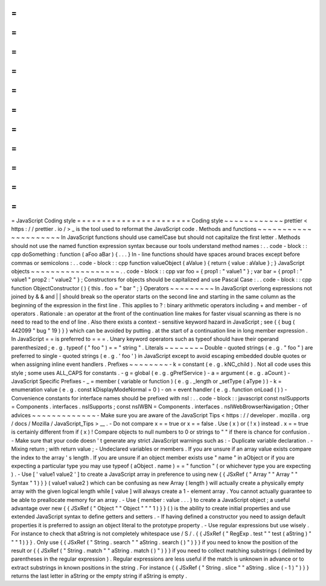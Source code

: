 =
=
=
=
=
=
=
=
=
=
=
=
=
=
=
=
=
=
=
=
=
=
=
JavaScript
Coding
style
=
=
=
=
=
=
=
=
=
=
=
=
=
=
=
=
=
=
=
=
=
=
=
Coding
style
~
~
~
~
~
~
~
~
~
~
~
~
prettier
<
https
:
/
/
prettier
.
io
/
>
_
is
the
tool
used
to
reformat
the
JavaScript
code
.
Methods
and
functions
~
~
~
~
~
~
~
~
~
~
~
~
~
~
~
~
~
~
~
~
~
In
JavaScript
functions
should
use
camelCase
but
should
not
capitalize
the
first
letter
.
Methods
should
not
use
the
named
function
expression
syntax
because
our
tools
understand
method
names
:
.
.
code
-
block
:
:
cpp
doSomething
:
function
(
aFoo
aBar
)
{
.
.
.
}
In
-
line
functions
should
have
spaces
around
braces
except
before
commas
or
semicolons
:
.
.
code
-
block
:
:
cpp
function
valueObject
(
aValue
)
{
return
{
value
:
aValue
}
;
}
JavaScript
objects
~
~
~
~
~
~
~
~
~
~
~
~
~
~
~
~
~
~
.
.
code
-
block
:
:
cpp
var
foo
=
{
prop1
:
"
value1
"
}
;
var
bar
=
{
prop1
:
"
value1
"
prop2
:
"
value2
"
}
;
Constructors
for
objects
should
be
capitalized
and
use
Pascal
Case
:
.
.
code
-
block
:
:
cpp
function
ObjectConstructor
(
)
{
this
.
foo
=
"
bar
"
;
}
Operators
~
~
~
~
~
~
~
~
~
In
JavaScript
overlong
expressions
not
joined
by
&
&
and
|
|
should
break
so
the
operator
starts
on
the
second
line
and
starting
in
the
same
column
as
the
beginning
of
the
expression
in
the
first
line
.
This
applies
to
?
:
binary
arithmetic
operators
including
+
and
member
-
of
operators
.
Rationale
:
an
operator
at
the
front
of
the
continuation
line
makes
for
faster
visual
scanning
as
there
is
no
need
to
read
to
the
end
of
line
.
Also
there
exists
a
context
-
sensitive
keyword
hazard
in
JavaScript
;
see
{
{
bug
(
442099
"
bug
"
19
)
}
}
which
can
be
avoided
by
putting
.
at
the
start
of
a
continuation
line
in
long
member
expression
.
In
JavaScript
=
=
is
preferred
to
=
=
=
.
Unary
keyword
operators
such
as
typeof
should
have
their
operand
parenthesized
;
e
.
g
.
typeof
(
"
foo
"
)
=
=
"
string
"
.
Literals
~
~
~
~
~
~
~
~
Double
-
quoted
strings
(
e
.
g
.
"
foo
"
)
are
preferred
to
single
-
quoted
strings
(
e
.
g
.
'
foo
'
)
in
JavaScript
except
to
avoid
escaping
embedded
double
quotes
or
when
assigning
inline
event
handlers
.
Prefixes
~
~
~
~
~
~
~
~
-
k
=
constant
(
e
.
g
.
kNC_child
)
.
Not
all
code
uses
this
style
;
some
uses
ALL_CAPS
for
constants
.
-
g
=
global
(
e
.
g
.
gPrefService
)
-
a
=
argument
(
e
.
g
.
aCount
)
-
JavaScript
Specific
Prefixes
-
\
_
=
member
(
variable
or
function
)
(
e
.
g
.
_length
or
_setType
(
aType
)
)
-
k
=
enumeration
value
(
e
.
g
.
const
kDisplayModeNormal
=
0
)
-
on
=
event
handler
(
e
.
g
.
function
onLoad
(
)
)
-
Convenience
constants
for
interface
names
should
be
prefixed
with
nsI
:
.
.
code
-
block
:
:
javascript
const
nsISupports
=
Components
.
interfaces
.
nsISupports
;
const
nsIWBN
=
Components
.
interfaces
.
nsIWebBrowserNavigation
;
Other
advices
~
~
~
~
~
~
~
~
~
~
~
~
~
-
Make
sure
you
are
aware
of
the
JavaScript
Tips
<
https
:
/
/
developer
.
mozilla
.
org
/
docs
/
Mozilla
/
JavaScript_Tips
>
__
.
-
Do
not
compare
x
=
=
true
or
x
=
=
false
.
Use
(
x
)
or
(
!
x
)
instead
.
x
=
=
true
is
certainly
different
from
if
(
x
)
!
Compare
objects
to
null
numbers
to
0
or
strings
to
"
"
if
there
is
chance
for
confusion
.
-
Make
sure
that
your
code
doesn
'
t
generate
any
strict
JavaScript
warnings
such
as
:
-
Duplicate
variable
declaration
.
-
Mixing
return
;
with
return
value
;
-
Undeclared
variables
or
members
.
If
you
are
unsure
if
an
array
value
exists
compare
the
index
to
the
array
'
s
length
.
If
you
are
unsure
if
an
object
member
exists
use
"
name
"
in
aObject
or
if
you
are
expecting
a
particular
type
you
may
use
typeof
(
aObject
.
name
)
=
=
"
function
"
(
or
whichever
type
you
are
expecting
)
.
-
Use
[
'
value1
value2
'
]
to
create
a
JavaScript
array
in
preference
to
using
new
{
{
JSxRef
(
"
Array
"
"
Array
"
"
Syntax
"
1
)
}
}
(
value1
value2
)
which
can
be
confusing
as
new
Array
(
length
)
will
actually
create
a
physically
empty
array
with
the
given
logical
length
while
[
value
]
will
always
create
a
1
-
element
array
.
You
cannot
actually
guarantee
to
be
able
to
preallocate
memory
for
an
array
.
-
Use
{
member
:
value
.
.
.
}
to
create
a
JavaScript
object
;
a
useful
advantage
over
new
{
{
JSxRef
(
"
Object
"
"
Object
"
"
"
1
)
}
}
(
)
is
the
ability
to
create
initial
properties
and
use
extended
JavaScript
syntax
to
define
getters
and
setters
.
-
If
having
defined
a
constructor
you
need
to
assign
default
properties
it
is
preferred
to
assign
an
object
literal
to
the
prototype
property
.
-
Use
regular
expressions
but
use
wisely
.
For
instance
to
check
that
aString
is
not
completely
whitespace
use
/
\
S
/
.
{
{
JSxRef
(
"
RegExp
.
test
"
"
test
(
aString
)
"
"
"
1
)
}
}
.
Only
use
{
{
JSxRef
(
"
String
.
search
"
"
aString
.
search
(
)
"
)
}
}
if
you
need
to
know
the
position
of
the
result
or
{
{
JSxRef
(
"
String
.
match
"
"
aString
.
match
(
)
"
)
}
}
if
you
need
to
collect
matching
substrings
(
delimited
by
parentheses
in
the
regular
expression
)
.
Regular
expressions
are
less
useful
if
the
match
is
unknown
in
advance
or
to
extract
substrings
in
known
positions
in
the
string
.
For
instance
{
{
JSxRef
(
"
String
.
slice
"
"
aString
.
slice
(
-
1
)
"
)
}
}
returns
the
last
letter
in
aString
or
the
empty
string
if
aString
is
empty
.
